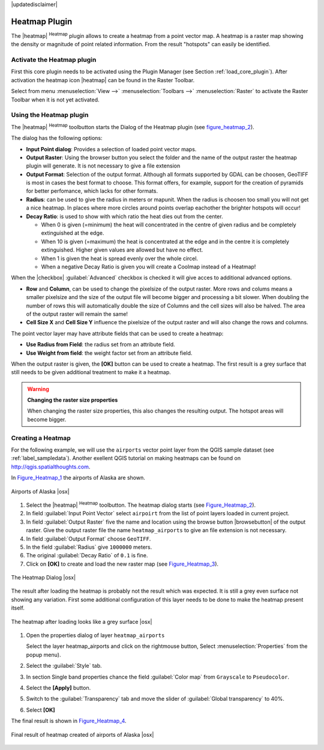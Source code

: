 .. comment out this disclaimer (by putting '.. ' in front of it) if file is uptodate with release

|updatedisclaimer|

.. _heatmap_plugin:

Heatmap Plugin
==============


The |heatmap| :sup:`Heatmap` plugin allows to create a heatmap from a point
vector map. A heatmap is a raster map showing the density or magnitude of point
related information. From the result "hotspots" can easily be identified.


Activate the Heatmap plugin
---------------------------

First this core plugin needs to be activated using the Plugin Manager (see
Section :ref:`load_core_plugin`). After activation the heatmap icon |heatmap|
can be found in the Raster Toolbar. 

Select from menu :menuselection:`View -->` :menuselection:`Toolbars -->` :menuselection:`Raster`
to activate the Raster Toolbar when it is not yet activated.


Using the Heatmap plugin
------------------------

The |heatmap| :sup:`Heatmap` toolbutton starts the Dialog of the Heatmap plugin 
(see figure_heatmap_2_).

The dialog has the following options:

* **Input Point dialog**: Provides a selection of loaded point vector maps.
* **Output Raster**: Using the browser button you select the folder 
  and the name of the output raster the heatmap plugin will generate. It is not 
  necessary to give a file extension 
* **Output Format**: Selection of the output format. Although all formats supported by 
  GDAL can be choosen, GeoTIFF is most in cases the best format to choose. This format 
  offers, for example, support for the creation of pyramids for better perfomance, which 
  lacks for other formats.
* **Radius**: can be used to give the radius in meters or mapunit. 
  When the radius is choosen too small you will not get a nice heatmap. In places 
  where more circles around points overlap eachother the brighter hotspots will occur! 
* **Decay Ratio**: is used to show with which ratio the heat dies out from the center. 
  
  * When 0 is given (=minimum) the heat will concentrated in the centre of given radius 
    and be completely extinguished at the edge.  
  * When 10 is given (=maximum) the heat is concentrated at the edge and in the centre 
    it is completely extinguished. Higher given values are allowed but have no effect.
  * When 1 is given the heat is spread evenly over the whole circel.
  * When a negative Decay Ratio is given you will create a Coolmap instead of a Heatmap!


When the |checkbox| :guilabel:`Advanced` checkbox is checked it will give acces to 
additional advanced options.

* **Row** and **Column**, can be used to change the pixelsize of the output raster.
  More rows and colums means a smaller pixelsize and the size of the output file will 
  become bigger and processing a bit slower.
  When doubling the number of rows this will automatically double the size of Columns 
  and the cell sizes will also be halved. The area of the output raster will 
  remain the same! 
* **Cell Size X** and **Cell Size Y** influence the pixelsize of the output raster and 
  will also change the rows and columns.

The point vector layer may have attribute fields that can be used to create a heatmap:

* **Use Radius from Field**: the radius set from an attribute field.
* **Use Weight from field**: the weight factor set from an attribute field. 

When the output raster is given, the **[OK]** button can be used to create a heatmap.
The first result is a grey surface that still needs to be given additional treatment to make it a heatmap.

.. warning:: **Changing the raster size properties**

   When changing the raster size properties, this also changes the resulting output.
   The hotspot areas will become bigger. 

Creating a Heatmap
------------------

For the following example, we will use the ``airports`` vector point layer from the QGIS 
sample dataset (see :ref:`label_sampledata`). Another exellent QGIS tutorial on making 
heatmaps can be found on `http://qgis.spatialthoughts.com <http://qgis.spatialthoughts.com/2012/07/tutorial-making-heatmaps-using-qgis-and.html>`_.

In Figure_Heatmap_1_ the airports of Alaska are shown.

.. _figure_heatmap_1:

.. only:: html

   **Figure Heatmap 1:**

.. figure:: /static/user_manual/plugins/heatmap_start.png
   :width: 40em
   :align: center

   Airports of Alaska |osx|


#. Select the |heatmap| :sup:`Heatmap` toolbutton. 
   The heatmap dialog starts (see Figure_Heatmap_2_).
#. In field :guilabel:`Input Point Vector` select ``airpoirt`` from the list of 
   point layers loaded in current project.
#. In field :guilabel:`Output Raster` five the name and location using the browse 
   button |browsebutton| of the output raster. Give the output raster file the 
   name ``heatmap_airports`` to give an file extension is not necessary. 
#. In field :guilabel:`Output Format` choose ``GeoTIFF``.
#. In the field :guilabel:`Radius` give ``1000000`` meters.
#. The original :guilabel:`Decay Ratio` of ``0.1`` is fine.
#. Click on **[OK]**  to create and load the new raster map (see Figure_Heatmap_3_).

.. _figure_heatmap_2:

.. only:: html

   **Figure Heatmap 2:**

.. figure:: /static/user_manual/plugins/heatmap_dialog.png
   :width: 30em
   :align: center

   The Heatmap Dialog |osx|

The result after loading the heatmap is probably not the result which was expected.
It is still a grey even surface not showing any variation.
First some additional configuration of this layer needs to be done to make 
the heatmap present itself.

.. _figure_heatmap_3:

.. only:: html

   **Figure Heatmap 3:**

.. figure:: /static/user_manual/plugins/heatmap_loaded_grey.png
   :width: 40em
   :align: center

   The heatmap after loading looks like a grey surface |osx|


#. Open the properties dialog of layer ``heatmap_airports`` 

   Select the layer heatmap_airports and click on the rightmouse button, 
   Select :menuselection:`Properties` from the popup menu).

#. Select the :guilabel:`Style` tab.
#. In section Single band properties chance the field :guilabel:`Color map` from
   ``Grayscale`` to ``Pseudocolor``.
#. Select the **[Apply]** button.
#. Switch to the :guilabel:`Transparency` tab and move the slider of 
   :guilabel:`Global transparency` to 40%. 
#. Select **[OK]** 

The final result is shown in Figure_Heatmap_4_.

.. _figure_heatmap_4:

.. only:: html

   **Figure Heatmap 4:**

.. figure:: /static/user_manual/plugins/heatmap_loaded_colour.png
   :width: 40em
   :align: center

   Final result of heatmap created of airports of Alaska |osx|

